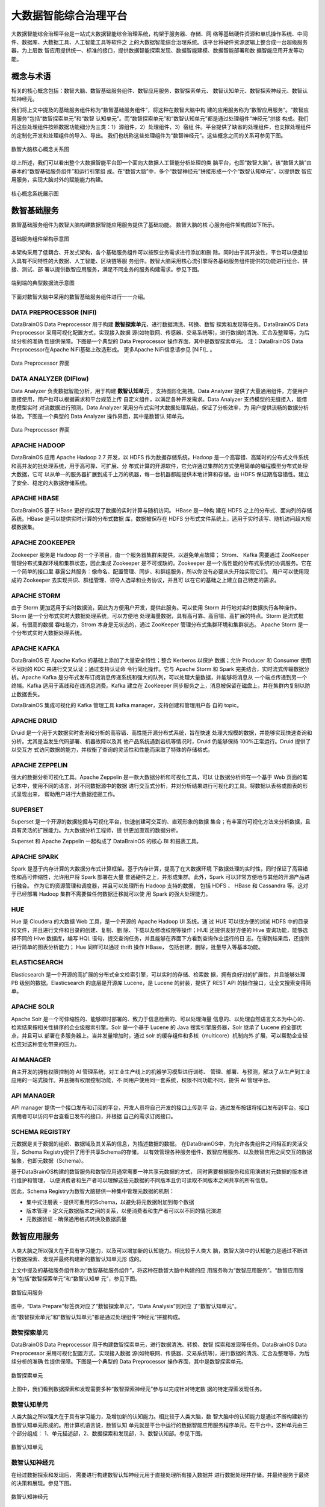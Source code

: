 大数据智能综合治理平台
=============

大数据智能综合治理平台是一站式大数据智能综合治理系统，构架于服务器、存储、网
络等基础硬件资源和单机操作系统、中间件、数据库、大数据工具、人工智能工具等软件之
上的大数据智能综合治理系统。该平台将硬件资源逻辑上整合成一台超级服务器，为上层数
智应用提供统一、标准的接口，提供数据智能探索发现、数据智能建模、数据智能部署和数
据智能应用开发等功能。

概念与术语
------------

相关的核心概念包括：数智大脑、数智基础服务组件、数智应用服务、数智探索单元、
数智认知单元、数智探索神经元、数智认知神经元。

我们将上文中提及的基础服务组件称为“数智基础服务组件”，将这种在数智大脑中构
建的应用服务称为“数智应用服务”。“数智应用服务”包括“数智探索单元”和“数智
认知单元”。而“数智探索单元”和“数智认知单元”都是通过处理组件“神经元”拼接
构成。我们将这些处理组件按照数据功能细分为三类：1）源组件，2）处理组件，3）宿组
件。平台提供了缺省的处理组件，也支撑处理组件的定制化开发和处理组件的导入、导出。
我们也统称这些处理组件为“数智神经元”。这些概念之间的关系可参见下图。

.. figure:: ./images/concepts.PNG
    :width: 650px
    :align: center
    :height: 500px
    :alt: alternate text
    :figclass: align-center

    数智大脑核心概念关系图


综上所述，我们可以看出整个大数据智能平台即一个面向大数据人工智能分析处理的类
脑平台，也即“数智大脑”。该“数智大脑”由基本的“数智基础服务组件”和运行引擎组
成。在“数智大脑”中，多个“数智神经元”拼接形成一个个“数智认知单元”，以提供数
智应用服务，实现大脑对外的赋能能力构建。

.. figure:: ./images/core.png
    :width: 650px
    :align: center
    :height: 500px
    :alt: alternate text
    :figclass: align-center

    核心概念系统展示图

数智基础服务
-------------------

数智基础服务组件为数智大脑构建数据智能应用服务提供了基础功能。 数智大脑的核
心服务组件架构图如下所示。

.. figure:: ./images/components.png
    :width: 700px
    :align: center
    :height: 500px
    :alt: alternate text
    :figclass: align-center

    基础服务组件架构示意图

本架构采用了低耦合、开发式架构，各个基础服务组件可以按照业务需求进行添加和删
除。同时由于其开放性，平台可以便捷加入具有不同特性的大数据、人工智能、区块链等服
务组件。数智大脑采用核心流引擎将各基础服务组件提供的功能进行组合、拼接、测试、部
署以提供数智应用服务，满足不同业务的服务构建需求。参见下图。

.. figure:: ./images/streaming.png
    :width: 700px
    :align: center
    :height: 500px
    :alt: alternate text
    :figclass: align-center

    端到端的典型数据流示意图

下面对数智大脑中采用的数智基础服务组件进行一一介绍。

DATA PREPROCESSOR (NIFI)
**************************

DataBrainOS Data Preprocessor 用于构建 **数智探索单元**，进行数据清洗、转换、数智
探索和发现等任务。DataBrainOS Data Preprocessor 采用可视化配置方式，实现接入数据
源(如物联网、传感器、交易系统等)，进行数据的清洗、汇合及整理等，为后续分析的准确
性提供保障。下图是一个典型的 Data Preprocessor 操作界面，其中是数智探索单元。
注：DataBrainOS Data Preprocessor在Apache NiFi基础上改造形成。
更多Apache NiFi信息请参见 [NIFI]_ 。

.. figure:: ./images/NIFI.PNG
    :width: 600px
    :align: center
    :height: 400px
    :alt: alternate text
    :figclass: align-center

    Data Preprocessor 界面

DATA ANALYZER (DIFlow)
**************************

Data Analyzer 负责数据智能分析，用于构建 **数智认知单元** ，支持图形化拖拽。Data
Analyzer 提供了大量通用组件，方便用户直接使用，用户也可以根据需求和平台规范上传
自定义组件，以满足各种开发需求。Data Analyzer 支持模型的无缝接入，能借助模型实时
对流数据进行预测。Data Analyzer 采用分布式实时大数据处理系统，保证了分析效率，为
用户提供流畅的数据分析体验。下图是一个典型的 Data Analyzer 操作界面，其中是数智认
知单元。

.. figure:: ./images/flow.jpg
    :width: 600px
    :align: center
    :height: 400px
    :alt: alternate text
    :figclass: align-center

    Data Preprocessor 界面

APACHE HADOOP
*************************

DataBrainOS 应用 Apache Hadoop 2.7 开发，以 HDFS 作为数据存储系统，Hadoop
是一个高容错、高延时的分布式文件系统和高并发的批处理系统，用于高可靠、可扩展、分
布式计算的开源软件，它允许通过集群的方式使用简单的编程模型分布式处理大数据，它可
以从单一的服务器扩展到成千上万的机器，每一台机器都能提供本地计算和存储。由 HDFS
保证期高容错性。建立了安全、稳定的大数据存储系统。

APACHE HBASE
**************************

DataBrainOS 基于 HBase 更好的实现了数据的实时计算与随机访问。 HBase 是一种构
建在 HDFS 之上的分布式、面向列的存储系统。HBase 是可以提供实时计算的分布式数据
库，数据被保存在 HDFS 分布式文件系统上，适用于实时读写、随机访问超大规模数据集。

APACHE ZOOKEEPER
****************************

Zookeeper 服务是 Hadoop 的一个子项目，由一个服务器集群来提供，以避免单点故障；
Strom、 Kafka 需要通过 ZooKeeper 管理分布式集群环境和集群状态，因此集成 Zookeeper
是不可或缺的。Zookeeper 是一个高性能的分布式系统的协调服务。它在一个简单的接口里
暴露公共服务：像命名、配置管理、同步、和群组服务，所以你没有必要从头开始实现它们。
用户可以使用现成的 Zookeeper 去实现共识、群组管理、领导人选举和业务协议，并且可
以在它的基础之上建立自己特定的需求。

APACHE STORM
***************************

由于 Storm 更加适用于实时数据流，因此为方便用户开发，提供此服务。可以使用 Storm
并行地对实时数据执行各种操作。Storm 是一个分布式实时大数据处理系统，可以方便地
处理海量数据，具有高可靠、高容错、高扩展的特点。Storm 是流式框架，有很高的数据
吞吐能力，Strom 本身是无状态的，通过 ZooKeeper 管理分布式集群环境和集群状态。
Apache Storm 是一个分布式实时大数据处理系统。

APACHE KAFKA
*******************

DataBrainOS 在 Apache Kafka 的基础上添加了大量安全特性；整合 Kerberos 以保护
数据；允许 Producer 和 Consumer 使用不同对的 KDC 来进行交叉认证；通过支持认证命
令行简化操作。它与 Apache Storm 和 Spark 完美结合，实时流式传输数据分析。Apache
Kafka 是分布式发布订阅消息传递系统和强大的队列，可以处理大量数据，并能够将消息从
一个端点传递到另一个终端。Kafka 适用于离线和在线消息消费。Kafka 建立在 ZooKeeper
同步服务之上，消息被保留在磁盘上，并在集群内复制以防止数据丢失。

DataBrainOS 集成可视化的 Kafka 管理工具 kafka manager，支持创建和管理用户各
自的 topic。

APACHE DRUID
*************

Druid 是一个用于大数据实时查询和分析的高容错、高性能开源分布式系统，旨在快速
处理大规模的数据，并能够实现快速查询和分析。尤其是当发生代码部署、机器故障以及其
他产品系统遇到宕机等情况时，Druid 仍能够保持 100%正常运行。Druid 提供了以交互方
式访问数据的能力，并权衡了查询的灵活性和性能而采取了特殊的存储格式。

APACHE ZEPPELIN
***********

强大的数据分析可视化工具。Apache Zeppelin 是一款大数据分析和可视化工具，可以
让数据分析师在一个基于 Web 页面的笔记本中，使用不同的语言，对不同数据源中的数据
进行交互式分析，并对分析结果进行可视化的工具。将数据以表格或图表的形式呈现出来，
帮助用户进行大数据挖掘工作。

SUPERSET
*****************

Superset 是一个开源的数据挖掘与可视化平台，快速创建可交互的、直观形象的数据
集合；有丰富的可视化方法来分析数据，且具有灵活的扩展能力。为大数据分析工程师，提
供更加直观的数据分析。

Superset 和 Apache Zeppelin 一起构成了 DataBrainOS 的核心 BI 和报表工具。

APACHE SPARK
********************

Spark 是基于内存计算的大数据分布式计算框架。基于内存计算，提高了在大数据环境
下数据处理的实时性，同时保证了高容错性和高可伸缩性，允许用户将 Spark 部署在大量
普通硬件之上，并形成集群。此外，Spark 可以非常方便地与其他的开源产品进行融合。
作为它的资源管理和调度器，并且可以处理所有 Hadoop 支持的数据， 包括 HDFS 、
HBase 和 Cassandra 等。这对于已经部署 Hadoop 集群不需要做任何数据迁移就可以使
用 Spark 的强大处理能力。

HUE
*******************

Hue 是 Cloudera 的大数据 Web 工具，是一个开源的 Apache Hadoop UI 系统。通
过 HUE 可以很方便的浏览 HDFS 中的目录和文件，并且进行文件和目录的创建、复制、删
除、下载以及修改权限等操作；HUE 还提供友好方便的 Hive 查询功能，能够选择不同的
Hive 数据库，编写 HQL 语句，提交查询任务，并且能够在界面下方看到查询作业运行的日
志。在得到结果后，还提供进行简单的图表分析能力； Hue 同样可以通过 thrift 操作 HBase，
包括创建，删除，批量导入等基本功能。

ELASTICSEARCH
***************************

Elasticsearch 是一个开源的高扩展的分布式全文检索引擎，可以实时的存储、检索数
据，拥有良好对的扩展性，并且能够处理 PB 级别的数据。Elasticsearch 的底层是开源库
Lucene，是 Lucene 的封装，提供了 REST API 的操作接口，让全文搜索变得简单。

APACHE SOLR
**********************

Apache Solr 是一个可伸缩性的、能够即时部署的、致力于信息检索的、可以处理海量
信息的、以处理自然语言文本为中心的、检索结果按相关性排序的企业级搜索引擎。Solr
是一个基于 Lucene 的 Java 搜索引擎服务器，Solr 继承了 Lucene 的全部优点，并且可以
部署在多服务器上。当并发量增加时，通过 solr 的缓存组件和多核（multicore）机制向外
扩展，可以帮助企业轻松应对这种变化带来的压力。

AI MANAGER
*************************

自主开发的拥有权限控制的 AI 管理系统，对工业生产线上的机器学习模型进行训练、
管理、部署、与预测，解决了从生产到工业应用的一站式操作。并且拥有权限控制功能，不
同用户使用同一套系统，权限不同功能不同，提供 AI 管理平台。

API MANAGER
***********************

API manager 提供一个接口发布和订阅的平台，开发人员将自己开发的接口上传到平
台，通过发布按钮将接口发布到平台。接口调用者可以访问平台查看已发布的接口，并根据
自己的需求订阅接口。


SCHEMA REGISTRY
***********************

元数据是关于数据的组织、数据域及其关系的信息，为描述数据的数据。
在DataBrainOS中，为允许各类组件之间相互的灵活交互，Schema Registry提供了用于共享Schema的存储，
以有效管理各种服务组件、数智应用服务、以及数智应用之间交互的数据抽象，也即元数据（Schema）。

基于DataBrainOS构建的数智服务和数智应用通常需要一种共享元数据的方式，
同时需要根据服务和应用演进对元数据的版本进行维护和管理，
以便消费者和生产者可以理解这些元数据的不同版本且仍可读取不同版本之间共享的所有信息。

因此，Schema Registry为数智大脑提供一种集中管理元数据的机制：

- 集中式注册表 - 提供可重用的Schema，以避免将元数据附加到每个数据
- 版本管理 - 定义元数据版本之间的关系，以便消费者和生产者可以以不同的情况演进
- 元数据验证 - 确保通用格式转换及数据质量


数智应用服务
--------------------------

人类大脑之所以强大在于具有学习能力，以及可以增加新的认知能力。相比较于人类大
脑，数智大脑中的认知能力是通过不断进行数据探索、发现并最终构建新的数智认知单元形
成的。

上文中提及的基础服务组件称为“数智基础服务组件”，将这种在数智大脑中构建的应
用服务称为“数智应用服务”。“数智应用服务”包括“数智探索单元”和“数智认知单
元”，参见下图。

.. figure:: ./images/application.jpg
    :width: 600px
    :align: center
    :height: 400px
    :alt: alternate text
    :figclass: align-center

    数智应用服务

图中，“Data Prepare”标签页对应了“数智探索单元”，“Data Analysis”则对应
了“数智认知单元”。

而“数智探索单元”和“数智认知单元”都是通过处理组件“神经元”拼接构成。

数智探索单元
*******************

DataBrainOS Data Preprocessor 用于构建数智探索单元，进行数据清洗、转换、数智
探索和发现等任务。DataBrainOS Data Preprocessor 采用可视化配置方式，实现接入数据
源(如物联网、传感器、交易系统等)，进行数据的清洗、汇合及整理等，为后续分析的准确
性提供保障。下图是一个典型的 Data Preprocessor 操作界面，其中是数智探索单元。

.. figure:: ./images/NIFI.PNG
    :width: 600px
    :align: center
    :height: 400px
    :alt: alternate text
    :figclass: align-center

    数智探索单元

上图中，我们看到数据探索和发现需要多种“数智探索神经元”参与以完成针对特定数
据的特定探索发现任务。

数智认知单元
******************

人类大脑之所以强大在于具有学习能力，及增加新的认知能力。相比较于人类大脑，数
智大脑中的认知能力是通过不断构建新的数智认知单元形成的。用计算机语言说，数智认知
单元就是平台中运行的数据智能应用服务程序单元。在平台中，这种单元由三个部分组成：
1、单元描述部，2、数据探索和发现部，3、数智认知部。参见下图。

.. figure:: ./images/application.jpg
    :width: 600px
    :align: center
    :height: 400px
    :alt: alternate text
    :figclass: align-center

    数智认知单元

数智认知神经元
*****************

在经过数据探索和发现后， 需要进行构建数智认知神经元用于直接处理所有接入数据并
进行数据处理并存储，并最终服务于最终的决策和展现。参见下图。

.. figure:: ./images/flow.jpg
    :width: 600px
    :align: center
    :height: 400px
    :alt: alternate text
    :figclass: align-center

    数智认知神经元

